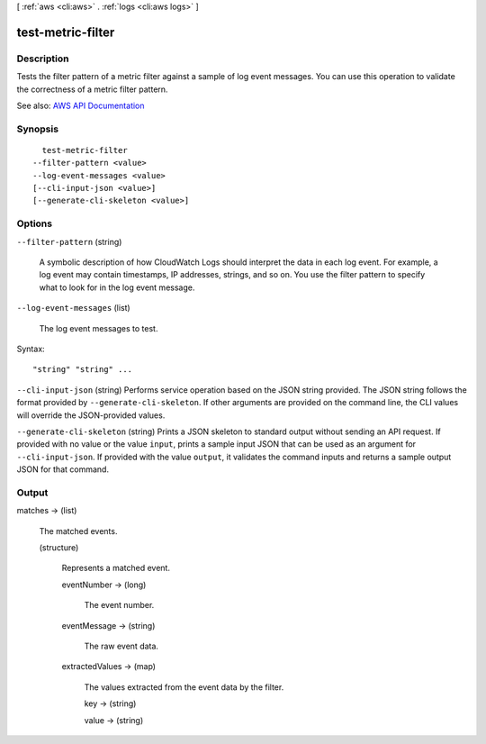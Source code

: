 [ :ref:`aws <cli:aws>` . :ref:`logs <cli:aws logs>` ]

.. _cli:aws logs test-metric-filter:


******************
test-metric-filter
******************



===========
Description
===========



Tests the filter pattern of a metric filter against a sample of log event messages. You can use this operation to validate the correctness of a metric filter pattern.



See also: `AWS API Documentation <https://docs.aws.amazon.com/goto/WebAPI/logs-2014-03-28/TestMetricFilter>`_


========
Synopsis
========

::

    test-metric-filter
  --filter-pattern <value>
  --log-event-messages <value>
  [--cli-input-json <value>]
  [--generate-cli-skeleton <value>]




=======
Options
=======

``--filter-pattern`` (string)


  A symbolic description of how CloudWatch Logs should interpret the data in each log event. For example, a log event may contain timestamps, IP addresses, strings, and so on. You use the filter pattern to specify what to look for in the log event message.

  

``--log-event-messages`` (list)


  The log event messages to test.

  



Syntax::

  "string" "string" ...



``--cli-input-json`` (string)
Performs service operation based on the JSON string provided. The JSON string follows the format provided by ``--generate-cli-skeleton``. If other arguments are provided on the command line, the CLI values will override the JSON-provided values.

``--generate-cli-skeleton`` (string)
Prints a JSON skeleton to standard output without sending an API request. If provided with no value or the value ``input``, prints a sample input JSON that can be used as an argument for ``--cli-input-json``. If provided with the value ``output``, it validates the command inputs and returns a sample output JSON for that command.



======
Output
======

matches -> (list)

  

  The matched events.

  

  (structure)

    

    Represents a matched event.

    

    eventNumber -> (long)

      

      The event number.

      

      

    eventMessage -> (string)

      

      The raw event data.

      

      

    extractedValues -> (map)

      

      The values extracted from the event data by the filter.

      

      key -> (string)

        

        

      value -> (string)

        

        

      

    

  

